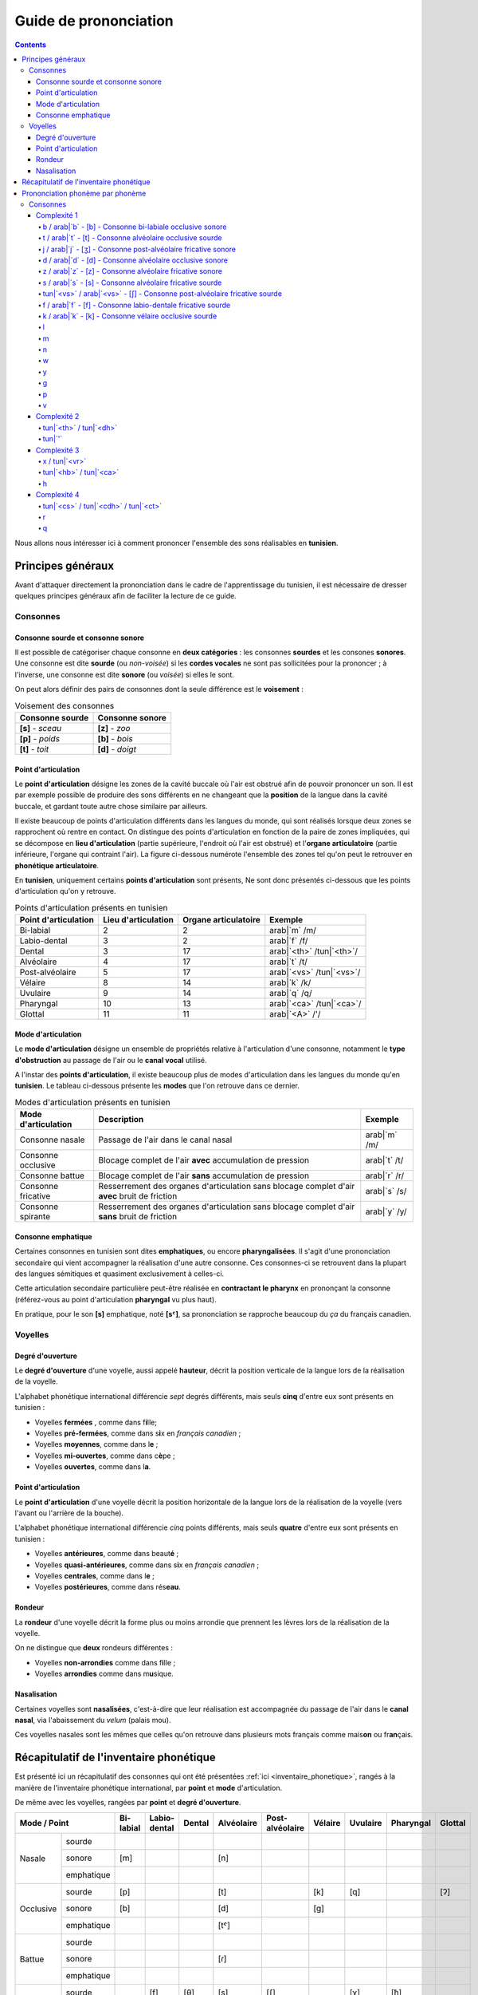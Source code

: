 .. _guide_de_prononciation:

Guide de prononciation
======================

.. contents::

Nous allons nous intéresser ici à comment prononcer l'ensemble des sons 
réalisables en **tunisien**.

Principes généraux
------------------

Avant d'attaquer directement la prononciation dans le cadre de l'apprentissage
du tunisien, il est nécessaire de dresser quelques principes généraux afin de
faciliter la lecture de ce guide.

Consonnes
~~~~~~~~~

Consonne sourde et consonne sonore
^^^^^^^^^^^^^^^^^^^^^^^^^^^^^^^^^^

Il est possible de catégoriser chaque consonne en **deux catégories** : les 
consonnes **sourdes** et les consones **sonores**. Une consonne est dite 
**sourde** (ou *non-voisée*) si les **cordes vocales** ne sont pas sollicitées 
pour la prononcer ; à l'inverse, une consonne est dite **sonore** (ou *voisée*)
si elles le sont.

On peut alors définir des pairs de consonnes dont la seule différence est le
**voisement** :

.. list-table:: Voisement des consonnes
    :header-rows: 1

    * - Consonne sourde
      - Consonne sonore
    
    * - **[s]** - *sceau*
      - **[z]** - *zoo*
      
    * - **[p]** - *poids*
      - **[b]** - *bois*
      
    * - **[t]** - *toit*
      - **[d]** - *doigt*

Point d'articulation
^^^^^^^^^^^^^^^^^^^^

Le **point d'articulation** désigne les zones de la cavité buccale où 
l'air est obstrué afin de pouvoir prononcer un son. Il est par exemple possible de
produire des sons différents en ne changeant que la **position** de la langue
dans la cavité buccale, et gardant toute autre chose similaire par ailleurs.

Il existe beaucoup de points d'articulation différents dans les langues du monde,
qui sont réalisés lorsque deux zones se rapprochent où rentre en contact. On
distingue des points d'articulation en fonction de la paire de zones impliquées,
qui se décompose en **lieu d'articulation** (partie supérieure, l'endroit où 
l'air est obstrué) et l'**organe articulatoire** (partie inférieure, l'organe qui 
contraint l'air). La figure ci-dessous numérote l'ensemble des zones tel qu'on 
peut le retrouver en **phonétique articulatoire**.

.. image:: ../../../_static/guide_assets/Places_of_articulation.png
   :scale: 50 %
   :align: center

En **tunisien**, uniquement certains **points d'articulation** sont présents, 
Ne sont donc présentés ci-dessous que les points d'articulation qu'on y retrouve.

.. list-table:: Points d'articulation présents en tunisien
    :header-rows: 1

    * - Point d'articulation
      - Lieu d'articulation
      - Organe articulatoire
      - Exemple
    
    * - Bi-labial
      - 2
      - 2
      - arab|`m` /m/
      
    * - Labio-dental
      - 3
      - 2
      - arab|`f` /f/

    * - Dental
      - 3
      - 17
      - arab|`<th>` /tun|`<th>`/

    * - Alvéolaire
      - 4
      - 17
      - arab|`t` /t/
    
    * - Post-alvéolaire
      - 5
      - 17
      - arab|`<vs>` /tun|`<vs>`/
      
    * - Vélaire
      - 8
      - 14
      - arab|`k` /k/
      
    * - Uvulaire
      - 9
      - 14
      - arab|`q` /q/
      
    * - Pharyngal
      - 10
      - 13
      - arab|`<ca>` /tun|`<ca>`/

    * - Glottal
      - 11
      - 11
      - arab|`<A>` /'/

Mode d'articulation
^^^^^^^^^^^^^^^^^^^

Le **mode d'articulation** désigne un ensemble de propriétés relative à 
l'articulation d'une consonne, notamment le **type d'obstruction** au passage 
de l'air ou le **canal vocal** utilisé.

A l'instar des **points d'articulation**, il existe beaucoup plus de modes 
d'articulation dans les langues du monde qu'en **tunisien**. Le tableau 
ci-dessous présente les **modes** que l'on retrouve dans ce dernier.

.. list-table:: Modes d'articulation présents en tunisien
    :header-rows: 1

    * - Mode d'articulation
      - Description
      - Exemple
    
    * - Consonne nasale
      - Passage de l'air dans le canal nasal
      - arab|`m` /m/
      
    * - Consonne occlusive
      - Blocage complet de l'air **avec** accumulation de pression
      - arab|`t` /t/

    * - Consonne battue
      - Blocage complet de l'air **sans** accumulation de pression
      - arab|`r` /r/

    * - Consonne fricative
      - Resserrement des organes d'articulation sans blocage complet d'air **avec** bruit de friction
      - arab|`s` /s/
      
    * - Consonne spirante
      - Resserrement des organes d'articulation sans blocage complet d'air **sans** bruit de friction
      - arab|`y` /y/

Consonne emphatique
^^^^^^^^^^^^^^^^^^^

Certaines consonnes en tunisien sont dites **emphatiques**, ou encore 
**pharyngalisées**. Il s'agit d'une prononciation secondaire qui vient 
accompagner la réalisation d'une autre consonne. Ces consonnes-ci se retrouvent
dans la plupart des langues sémitiques et quasiment exclusivement à celles-ci.  


Cette articulation secondaire particulière peut-être réalisée en **contractant
le pharynx** en prononçant la consonne (référez-vous au point d'articulation
**pharyngal** vu plus haut). 

En pratique, pour le son **[s]** emphatique, noté **[sˤ]**, sa prononciation se
rapproche beaucoup du *ça* du français canadien.

Voyelles
~~~~~~~~

Degré d'ouverture
^^^^^^^^^^^^^^^^^

Le **degré d'ouverture** d'une voyelle, aussi appelé **hauteur**, décrit la 
position verticale de la langue lors de la réalisation de la voyelle.

L'alphabet phonétique international différencie *sept* degrés différents, mais
seuls **cinq** d'entre eux sont présents en tunisien : 

* Voyelles **fermées** , comme dans f\ **i**\ lle;
* Voyelles **pré-fermées**, comme dans s\ **i**\ x en *français canadien* ;
* Voyelles **moyennes**, comme dans l\ **e** ;
* Voyelles **mi-ouvertes**, comme dans c\ **è**\ pe ;
* Voyelles **ouvertes**, comme dans l\ **a**.

Point d'articulation
^^^^^^^^^^^^^^^^^^^^

Le **point d'articulation** d'une voyelle décrit la position horizontale de 
la langue lors de la réalisation de la voyelle (vers l'avant ou l'arrière de 
la bouche).

L'alphabet phonétique international différencie *cinq* points différents, mais 
seuls **quatre** d'entre eux sont présents en tunisien :

* Voyelles **antérieures**, comme dans beaut\ **é** ;
* Voyelles **quasi-antérieures**, comme dans s\ **i**\ x en *français canadien* ;
* Voyelles **centrales**, comme dans l\ **e** ;
* Voyelles **postérieures**, comme dans rés\ **eau**.

Rondeur
^^^^^^^

La **rondeur** d'une voyelle décrit la forme plus ou moins arrondie que prennent
les lèvres lors de la réalisation de la voyelle. 

On ne distingue que **deux** rondeurs différentes :

* Voyelles **non-arrondies** comme dans f\ **i**\ lle ;
* Voyelles **arrondies** comme dans m\ **u**\ sique.

Nasalisation
^^^^^^^^^^^^

Certaines voyelles sont **nasalisées**, c'est-à-dire que leur réalisation est 
accompagnée du passage de l'air dans le **canal nasal**, via l'abaissement 
du *velum* (palais mou).

Ces voyelles nasales sont les mêmes que celles qu'on retrouve dans plusieurs
mots français comme mais\ **on** ou fr\ **an**\ çais.

Récapitulatif de l'inventaire phonétique
----------------------------------------

Est présenté ici un récapitulatif des consonnes qui ont été présentées 
:ref:`ici <inventaire_phonetique>`, rangés à la manière de l'inventaire 
phonétique international, par **point** et **mode** d'articulation.

De même avec les voyelles, rangées par **point** et **degré d'ouverture**.

+--------------------------+-----------+--------------+--------+------------+-----------------+---------+----------+-----------+---------+
| Mode / Point             | Bi-labial | Labio-dental | Dental | Alvéolaire | Post-alvéolaire | Vélaire | Uvulaire | Pharyngal | Glottal |
+=============+============+===========+==============+========+============+=================+=========+==========+===========+=========+
| |           | sourde     |           |              |        |            |                 |         |          |           |         |
| |           +------------+-----------+--------------+--------+------------+-----------------+---------+----------+-----------+---------+
| | Nasale    | sonore     | [m]       |              |        | [n]        |                 |         |          |           |         |
| |           +------------+-----------+--------------+--------+------------+-----------------+---------+----------+-----------+---------+
| |           | emphatique |           |              |        |            |                 |         |          |           |         |
+-------------+------------+-----------+--------------+--------+------------+-----------------+---------+----------+-----------+---------+
| |           | sourde     | [p]       |              |        | [t]        |                 | [k]     | [q]      |           | [ʔ]     |
| |           +------------+-----------+--------------+--------+------------+-----------------+---------+----------+-----------+---------+
| | Occlusive | sonore     | [b]       |              |        | [d]        |                 | [g]     |          |           |         |
| |           +------------+-----------+--------------+--------+------------+-----------------+---------+----------+-----------+---------+
| |           | emphatique |           |              |        | [tˤ]       |                 |         |          |           |         |
+-------------+------------+-----------+--------------+--------+------------+-----------------+---------+----------+-----------+---------+
| |           | sourde     |           |              |        |            |                 |         |          |           |         |
| |           +------------+-----------+--------------+--------+------------+-----------------+---------+----------+-----------+---------+
| | Battue    | sonore     |           |              |        | [ɾ]        |                 |         |          |           |         |
| |           +------------+-----------+--------------+--------+------------+-----------------+---------+----------+-----------+---------+
| |           | emphatique |           |              |        |            |                 |         |          |           |         |
+-------------+------------+-----------+--------------+--------+------------+-----------------+---------+----------+-----------+---------+
| |           | sourde     |           | [f]          | [θ]    | [s]        | [ʃ]             |         | [χ]      | [ħ]       |         |
| |           +------------+-----------+--------------+--------+------------+-----------------+---------+----------+-----------+---------+
| | Fricative | sonore     |           | [v]          | [ð]    | [z]        | [ʒ]             |         | [ʁ]      | [ʕ]       | [ɦ]     |
| |           +------------+-----------+--------------+--------+------------+-----------------+---------+----------+-----------+---------+
| |           | emphatique |           |              | [ðˤ]   | [sˤ]       |                 |         |          |           |         |
+-------------+------------+-----------+--------------+--------+------------+-----------------+---------+----------+-----------+---------+
| |           | sourde     |           |              |        |            |                 |         |          |           |         |
| |           +------------+-----------+--------------+--------+------------+-----------------+---------+----------+-----------+---------+
| | Spirante  | sonore     |           |              |        | [l]        | [j]             | [w]     |          |           |         |
| |           +------------+-----------+--------------+--------+------------+-----------------+---------+----------+-----------+---------+
| |           | emphatique |           |              |        |            |                 |         |          |           |         |
+-------------+------------+-----------+--------------+--------+------------+-----------------+---------+----------+-----------+---------+

+-----------------------------+--------------+-----------------+--------------+--------------+
| Degré / Point               | Antérieure   | Quasi-antérieure| Centrale     | Postérieure  |
+==============+==============+==============+=================+==============+==============+
| |            | non-arrondie | [i]          |                 |              |              |
| | Fermée     +--------------+--------------+-----------------+--------------+--------------+
| |            | arrondie     |              |                 |              | [u]          |
+--------------+--------------+--------------+-----------------+--------------+--------------+
| |            | non-arrondie |              | [ɪ]             |              |              |
| | Pré-fermée +--------------+--------------+-----------------+--------------+--------------+
| |            | arrondie     |              |                 |              |              |
+--------------+--------------+--------------+-----------------+--------------+--------------+
| |            | non-arrondie |              |                 | [ə]          |              |
| | Moyenne    +--------------+--------------+-----------------+--------------+--------------+
| |            | arrondie     |              |                 |              |              |
+--------------+--------------+--------------+-----------------+--------------+--------------+
| |            | non-arrondie | [ɛ] [ɛ̃]     |                 |              |              |
| | Mi-ouverte +--------------+--------------+-----------------+--------------+--------------+
| |            | arrondie     |              |                 |              | [ɔ] [ɔ̃]     |
+--------------+--------------+--------------+-----------------+--------------+--------------+
| |            | non-arrondie | [a]          |                 |              | [ɑ̃]         |
| | Ouverte    +--------------+--------------+-----------------+--------------+--------------+
| |            | arrondie     |              |                 |              |              |
+--------------+--------------+--------------+-----------------+--------------+--------------+

Prononciation phonème par phonème
---------------------------------

Le reste de ce guide est dédié à la prononciation phonème par phonème.

Consonnes
~~~~~~~~~

Dans cette partie, les consonnes sont rangées par complexité de réalisation par
un francophone moyen.

* **Complexité 1** : Consonnes existantes en français ;
* **Complexité 2** : Consonnes n'existant pas en français mais faciles à prononcer ;
* **Complexité 3** : Consonnes prononçables avec un peu d'entraînement ;
* **Complexité 4** : Consonnes les plus compliquées à réaliser.

Complexité 1
^^^^^^^^^^^^

Pour ce niveau de complexité, les consonnes sont relativement faciles à prononcer
pour un francophone. Nous allons donc nous contenter de donner des exemples de 
mots français dans lesquels elles se retrouvent.

b / arab|`b` - [b] - Consonne bi-labiale occlusive sonore
""""""""""""""""""""""""""""""""""""""""""""""""""""""""""
Ce son se prononce comme le **/b/** en français, comme dans les mots **bébé** 
ou **bateau**.

.. raw:: html

    <audio controls="controls">
      <source src="../../../_static/guide_assets/Voiced_bilabial_plosive.ogg" type="audio/ogg">
    </audio>

t / arab|`t` - [t] - Consonne alvéolaire occlusive sourde
""""""""""""""""""""""""""""""""""""""""""""""""""""""""""
Ce son se prononce comme le **/t/** en français, comme dans les mots **tuyau**
ou **table**.

.. raw:: html

    <audio controls="controls">
      <source src="../../../_static/guide_assets/Voiceless_alveolar_plosive.ogg" type="audio/ogg">
    </audio>

j / arab|`j` - [ʒ] - Consonne post-alvéolaire fricative sonore
"""""""""""""""""""""""""""""""""""""""""""""""""""""""""""""""""
Ce son se prononce come le **/j/** en français, comme dans les mots **jeu** et
**girouette**.

.. raw:: html

    <audio controls="controls">
      <source src="../../../_static/guide_assets/Voiced_palato-alveolar_sibilant.ogg" type="audio/ogg">
    </audio>

d / arab|`d` - [d] - Consonne alvéolaire occlusive sonore
""""""""""""""""""""""""""""""""""""""""""""""""""""""""""
Ce son se prononce comme le **/d/** en français, comme dans les mots **décoration**
ou **diminuer**.

.. raw:: html

    <audio controls="controls">
      <source src="../../../_static/guide_assets/Voiced_alveolar_plosive.ogg" type="audio/ogg">
    </audio>

z / arab|`z` - [z] - Consonne alvéolaire fricative sonore
""""""""""""""""""""""""""""""""""""""""""""""""""""""""""

Ce son se prononce comme le **/z/** en français, comme dans les mots 
**zèbre** ou **zoo**.

.. raw:: html

    <audio controls="controls">
      <source src="../../../_static/guide_assets/Voiced_alveolar_sibilant.ogg" type="audio/ogg">
    </audio>

s / arab|`s` - [s] - Consonne alvéolaire fricative sourde
""""""""""""""""""""""""""""""""""""""""""""""""""""""""""

Ce son se prononce comme le **/s/** en français, comme dans les mots 
**sauter** ou **salade**.

.. raw:: html

    <audio controls="controls">
      <source src="../../../_static/guide_assets/Voiceless_alveolar_sibilant.ogg" type="audio/ogg">
    </audio>


tun|`<vs>` / arab|`<vs>` - [ʃ] - Consonne post-alvéolaire fricative sourde
"""""""""""""""""""""""""""""""""""""""""""""""""""""""""""""""""""""""""""

Ce son se prononce comme le **/ch/** en français, comme dans les mots **cheval**
ou **chute**.

.. raw:: html

    <audio controls="controls">
      <source src="../../../_static/guide_assets/Voiceless_palato-alveolar_sibilant.ogg" type="audio/ogg">
    </audio>

f / arab|`f` - [f] - Consonne labio-dentale fricative sourde
"""""""""""""""""""""""""""""""""""""""""""""""""""""""""""""

Ce son se prononce comme le **/f/** en français, comme dans les mots **faire** 
ou **foin**.

.. raw:: html

    <audio controls="controls">
      <source src="../../../_static/guide_assets/Voiceless_labio-dental_fricative.ogg" type="audio/ogg">
    </audio>

k / arab|`k` - [k] - Consonne vélaire occlusive sourde
"""""""""""""""""""""""""""""""""""""""""""""""""""""""""""""
Ce son se prononce comme le **/k/** en français, comme dans les mots **camion** 
ou **kiwi**

.. raw:: html

    <audio controls="controls">
      <source src="../../../_static/guide_assets/Voiceless_velar_plosive.ogg" type="audio/ogg">
    </audio>

l
"

m
"

n
"

w
"

y
"

g
"

p
"

v
"

Complexité 2
^^^^^^^^^^^^

tun|`<th>` / tun|`<dh>`
"""""""""""""""""""""""""

tun|`'`
"""""""""""

Complexité 3
^^^^^^^^^^^^

x / tun|`<vr>`
"""""""""""""""

tun|`<hb>` / tun|`<ca>`
"""""""""""""""""""""""

h
"

Complexité 4
^^^^^^^^^^^^

tun|`<cs>` / tun|`<cdh>` / tun|`<ct>`
""""""""""""""""""""""""""""""""""""""

r
"

q
"